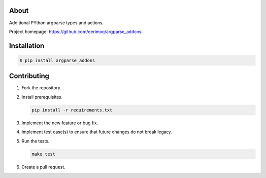|buildstatus|_
|coverage|_

About
=====

Additional PYthon argparse types and actions.

Project homepage: https://github.com/eerimoq/argparse_addons

Installation
============

.. code-block:: text

    $ pip install argparse_addons

Contributing
============

#. Fork the repository.

#. Install prerequisites.

   .. code-block:: text

      pip install -r requirements.txt

#. Implement the new feature or bug fix.

#. Implement test case(s) to ensure that future changes do not break
   legacy.

#. Run the tests.

   .. code-block:: text

      make test

#. Create a pull request.

.. |buildstatus| image:: https://travis-ci.com/eerimoq/argparse_addons.svg
.. _buildstatus: https://travis-ci.com/eerimoq/argparse_addons

.. |coverage| image:: https://coveralls.io/repos/github/eerimoq/argparse_addons/badge.svg?branch=master
.. _coverage: https://coveralls.io/github/eerimoq/argparse_addons
